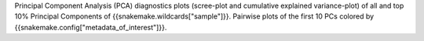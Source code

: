 Principal Component Analysis (PCA) diagnostics plots (scree-plot and cumulative explained variance-plot) of all and top 10% Principal Components of {{snakemake.wildcards["sample"]}}.
Pairwise plots of the first 10 PCs colored by {{snakemake.config["metadata_of_interest"]}}.
